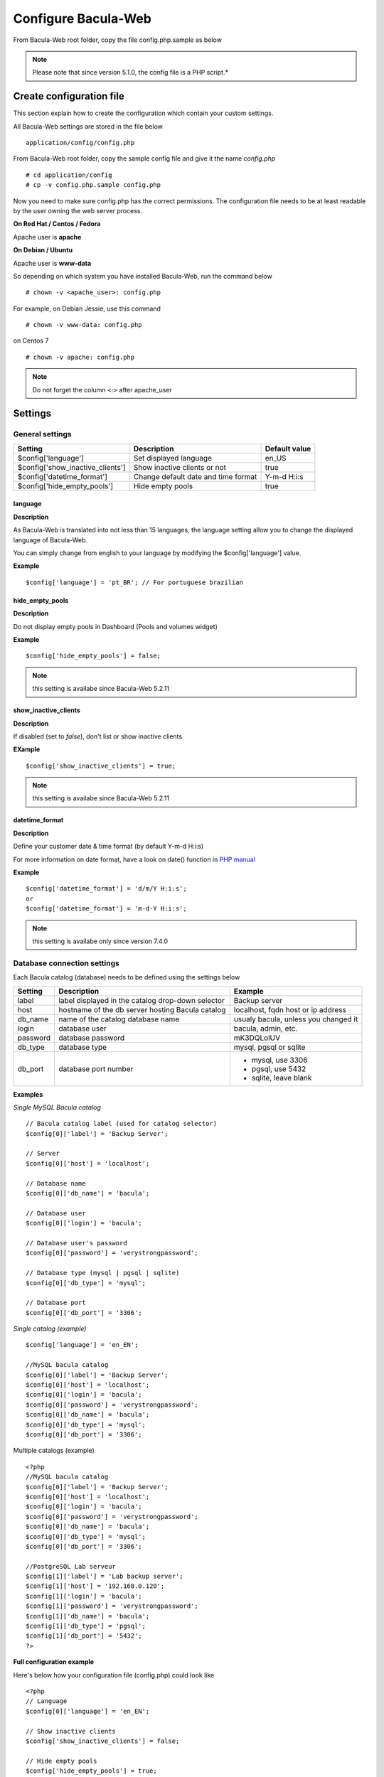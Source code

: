 .. _install/configure:

####################
Configure Bacula-Web
####################

From Bacula-Web root folder, copy the file config.php.sample as below

.. note:: Please note that since version 5.1.0, the config file is a PHP script.*

*************************
Create configuration file
*************************

This section explain how to create the configuration which contain your custom settings.

All Bacula-Web settings are stored in the file below

::

    application/config/config.php

From Bacula-Web root folder, copy the sample config file and give it the name *config.php*
    
::

   # cd application/config
   # cp -v config.php.sample config.php

Now you need to make sure config.php has the correct permissions.
The configuration file needs to be at least readable by the user owning the web server process.

**On Red Hat / Centos / Fedora**

Apache user is **apache**

**On Debian / Ubuntu**

Apache user is **www-data**

So depending on which system you have installed Bacula-Web, run the command below

::

   # chown -v <apache_user>: config.php

For example, on Debian Jessie, use this command

::

   # chown -v www-data: config.php 

on Centos 7

::

   # chown -v apache: config.php

.. note:: Do not forget the column <:> after apache_user 

*********
Settings
*********

General settings
================

================================= ====================================== ================
Setting                           Description                            Default value
================================= ====================================== ================
$config['language']               Set displayed language                 en_US
$config['show_inactive_clients']  Show inactive clients or not           true
$config['datetime_format']        Change default date and time format    Y-m-d H:i:s 
$config['hide_empty_pools']       Hide empty pools                       true
================================= ====================================== ================

language
--------

**Description**

As Bacula-Web is translated into not less than 15 languages, the language setting allow you to change the displayed 
language of Bacula-Web.

You can simply change from english to your language by modifying the $config['language'] value.

**Example** 

::

   $config['language'] = 'pt_BR'; // For portuguese brazilian 
                             
hide_empty_pools 
----------------

**Description**

Do not display empty pools in Dashboard (Pools and volumes widget)

**Example**

::

   $config['hide_empty_pools'] = false;
                             
.. note:: this setting is availabe since Bacula-Web 5.2.11

show_inactive_clients
---------------------

**Description**

If disabled (set to *false*), don't list or show inactive clients

**EXample**

::

   $config['show_inactive_clients'] = true;

.. note:: this setting is availabe since Bacula-Web 5.2.11

datetime_format
---------------

**Description**

Define your customer date & time format (by default Y-m-d H:i:s)

For more information on date format, have a look on date() function in `PHP manual`_



**Example**

::

   $config['datetime_format'] = 'd/m/Y H:i:s';
   or
   $config['datetime_format'] = 'm-d-Y H:i:s';

.. note:: this setting is availabe only since version 7.4.0 


Database connection settings
============================

Each Bacula catalog (database) needs to be defined using the settings below

=============== ==================================================== ====================================
Setting         Description                                          Example
=============== ==================================================== ====================================
label           label displayed in the catalog drop-down selector    Backup server
host            hostname of the db server hosting Bacula catalog     localhost, fqdn host or ip address
db_name         name of the catalog database name                    usualy bacula, unless you changed it
login           database user                                        bacula, admin, etc.
password        database password                                    mK3DQLolUV
db_type         database type                                        mysql, pgsql or sqlite
db_port         database port number                                 - mysql, use 3306
                                                                     - pgsql, use 5432
                                                                     - sqlite, leave blank
=============== ==================================================== ====================================

**Examples**

*Single MySQL Bacula catalog*

::

   // Bacula catalog label (used for catalog selector)
   $config[0]['label'] = 'Backup Server';
                             
   // Server
   $config[0]['host'] = 'localhost';
                             
   // Database name
   $config[0]['db_name'] = 'bacula';
                             
   // Database user
   $config[0]['login'] = 'bacula';

   // Database user's password
   $config[0]['password'] = 'verystrongpassword';
                             
   // Database type (mysql | pgsql | sqlite)
   $config[0]['db_type'] = 'mysql';
                             
   // Database port
   $config[0]['db_port'] = '3306';

*Single catalog (example)*

::

   $config['language'] = 'en_EN';

   //MySQL bacula catalog
   $config[0]['label'] = 'Backup Server';
   $config[0]['host'] = 'localhost';
   $config[0]['login'] = 'bacula';
   $config[0]['password'] = 'verystrongpassword';
   $config[0]['db_name'] = 'bacula';
   $config[0]['db_type'] = 'mysql';
   $config[0]['db_port'] = '3306';

Multiple catalogs (example)

::

   <?php
   //MySQL bacula catalog
   $config[0]['label'] = 'Backup Server';
   $config[0]['host'] = 'localhost';
   $config[0]['login'] = 'bacula';
   $config[0]['password'] = 'verystrongpassword';
   $config[0]['db_name'] = 'bacula';
   $config[0]['db_type'] = 'mysql';
   $config[0]['db_port'] = '3306';

   //PostgreSQL Lab serveur
   $config[1]['label'] = 'Lab backup server';
   $config[1]['host'] = '192.168.0.120';
   $config[1]['login'] = 'bacula';
   $config[1]['password'] = 'verystrongpassword';
   $config[1]['db_name'] = 'bacula';
   $config[1]['db_type'] = 'pgsql';
   $config[1]['db_port'] = '5432';
   ?>

**Full configuration example**

Here's below how your configuration file (config.php) could look like

::

   <?php
   // Language
   $config[0]['language'] = 'en_EN';

   // Show inactive clients
   $config['show_inactive_clients'] = false;

   // Hide empty pools
   $config['hide_empty_pools'] = true;

   //MySQL bacula catalog
   $config[0]['label'] = 'Backup Server';
   $config[0]['host'] = 'localhost';
   $config[0]['login'] = 'baculaweb';
   $config[0]['password'] = 'password';
   $config[0]['db_name'] = 'bacula';
   $config[0]['db_type'] = 'mysql';
   $config[0]['db_port'] = '3306';

   // PostgreSQL bacula catalog
   $config[1]['label'] = 'Prod Server';
   $config[1]['host'] = 'db-server.domain.com';
   $config[1]['login'] = 'bacula';
   $config[1]['password'] = 'otherstrongpassword';
   $config[1]['db_name'] = 'bacula';
   $config[1]['db_type'] = 'pgsql';
   $config[1]['db_port'] = '5432';

   // SQLite bacula catalog
   $config[2]['db_type'] = 'sqlite';
   $config[2]['label'] = 'bacula';
   $config[2]['db_name'] = '/path/to/database';
   ?>

.. warning:: If you define several Bacula catalog, make sure each catalog connection settings have a different id 
   example: $config[0], $config[1], etc.

.. _PHP manual: http://php.net/manual/en/function.date.php

